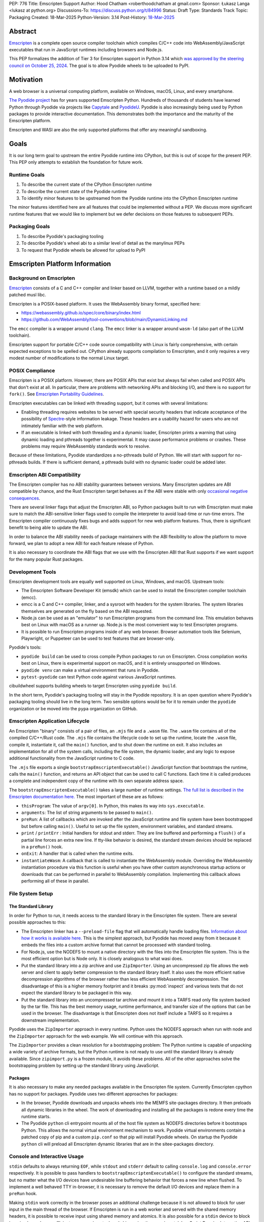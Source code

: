 PEP: 776
Title: Emscripten Support
Author: Hood Chatham <roberthoodchatham at gmail.com>
Sponsor: Łukasz Langa <lukasz at python.org>
Discussions-To: https://discuss.python.org/t/84996
Status: Draft
Type: Standards Track
Topic: Packaging
Created: 18-Mar-2025
Python-Version: 3.14
Post-History: `18-Mar-2025 <https://discuss.python.org/t/84996>`__

========
Abstract
========

`Emscripten <https://emscripten.org/>`__ is a complete open source compiler
toolchain which compiles C/C++ code into WebAssembly/JavaScript executables that
run in JavaScript runtimes including browsers and Node.js.

This PEP formalizes the addition of Tier 3 for Emscripten support in Python 3.14
which `was approved by the steering council on October 25, 2024
<https://github.com/python/steering-council/issues/256>`__. The goal is to allow
Pyodide wheels to be uploaded to PyPI.

==========
Motivation
==========

A web browser is a universal computing platform, available on Windows, macOS,
Linux, and every smartphone.

`The Pyodide project <https://pyodide.org/>`__ has for years supported
Emscripten Python. Hundreds of thousands of students have learned Python through
Pyodide via projects like `Capytale
<https://web.archive.org/web/20241211090946/https://cfp.jupytercon.com/2023/talk/TJ9YEV/>`__
and `PyodideU <https://stanford.edu/~cpiech/bio/papers/pyodideU.pdf>`__. Pyodide
is also increasingly being used by Python packages to provide interactive
documentation. This demonstrates both the importance and the maturity of the
Emscripten platform.

Emscripten and WASI are also the only supported platforms that offer any
meaningful sandboxing.

=====
Goals
=====

It is our long term goal to upstream the entire Pyodide runtime into CPython,
but this is out of scope for the present PEP. This PEP only attempts to
establish the foundation for future work.

-------------
Runtime Goals
-------------

1. To describe the current state of the CPython Emscripten runtime
2. To describe the current state of the Pyodide runtime
3. To identify minor features to be upstreamed from the Pyodide runtime into the
   CPython Emscripten runtime

The minor features identified here are all features that could be implemented
without a PEP. We discuss more significant runtime features that we would like
to implement but we defer decisions on those features to subsequent PEPs.

---------------
Packaging Goals
---------------

1. To describe Pyodide's packaging tooling
2. To describe Pyodide's wheel abi to a similar level of detail as the manylinux
   PEPs
3. To request that Pyodide wheels be allowed for upload to PyPI


===============================
Emscripten Platform Information
===============================

------------------------
Background on Emscripten
------------------------

`Emscripten
<https://emscripten.org/docs/introducing_emscripten/about_emscripten.html>`__
consists of a C and C++ compiler and linker based on LLVM, together with a
runtime based on a mildly patched musl libc.

Emscripten is a POSIX-based platform. It uses the WebAssembly binary format,
specified here:

* https://webassembly.github.io/spec/core/binary/index.html
* https://github.com/WebAssembly/tool-conventions/blob/main/DynamicLinking.md

The ``emcc`` compiler is a wrapper around ``clang``. The ``emcc`` linker is a
wrapper around ``wasm-ld`` (also part of the LLVM toolchain).

Emscripten support for portable C/C++ code source compatibility with Linux is
fairly comprehensive, with certain expected exceptions to be spelled out.
CPython already supports compilation to Emscripten, and it only requires a very
modest number of modifications to the normal Linux target.

----------------
POSIX Compliance
----------------

Emscripten is a POSIX platform. However, there are POSIX APIs that exist but
always fail when called and POSIX APIs that don't exist at all. In particular,
there are problems with networking APIs and blocking I/O, and there is no
support for ``fork()``. See `Emscripten Portability Guidelines
<https://emscripten.org/docs/porting/guidelines/portability_guidelines.html>`__.

Emscripten executables can be linked with threading support, but it comes
with several limitations:

* Enabling threading requires websites to be served with special security headers
  that indicate acceptance of the possibility of `Spectre <https://en.wikipedia.org/wiki/Spectre_(security_vulnerability)>`__-style information
  leakage. These headers are a usability hazard for users who are not intimately
  familiar with the web platform.

* If an executable is linked with both threading and a dynamic loader, Emscripten
  prints a warning that using dynamic loading and pthreads together is
  experimental. It may cause performance problems or crashes. These problems may
  require WebAssembly standards work to resolve.

Because of these limitations, Pyodide standardizes a no-pthreads build of
Python. We will start with support for no-pthreads builds. If there is
sufficient demand, a pthreads build with no dynamic loader could be added later.

----------------------------
Emscripten ABI Compatibility
----------------------------

The Emscripten compiler has no ABI stability guarantees between versions. Many
Emscripten updates are ABI compatible by chance, and the Rust Emscripten target
behaves as if the ABI were stable with only `occasional negative consequences
<https://github.com/rust-lang/rust/issues/131467>`__.

There are several linker flags that adjust the Emscripten ABI, so Python
packages built to run with Emscripten must make sure to match the ABI-sensitive
linker flags used to compile the interpreter to avoid load-time or run-time
errors. The Emscripten compiler continuously fixes bugs and adds support for new
web platform features. Thus, there is significant benefit to being able to
update the ABI.

In order to balance the ABI stability needs of package maintainers with the ABI
flexibility to allow the platform to move forward, we plan to adopt a new ABI
for each feature release of Python.

It is also necessary to coordinate the ABI flags that we use with the Emscripten
ABI that Rust supports if we want support for the many popular Rust packages.

-----------------
Development Tools
-----------------

Emscripten development tools are equally well supported on Linux, Windows, and
macOS. Upstream tools:

* The Emscripten Software Developer Kit (emsdk) which can be used to install the
  Emscripten compiler toolchain (emcc).
* emcc is a C and C++ compiler, linker, and a sysroot with headers for the
  system libraries. The system libraries themselves are generated on the fly
  based on the ABI requested.
* Node.js can be used as an "emulator" to run Emscripten programs from the
  command line. This emulation behaves best on Linux with macOS as a runner up.
  Node.js is the most convenient way to test Emscripten programs.
* It is possible to run Emscripten programs inside of any web browser. Browser
  automation tools like Selenium, Playwright, or Puppeteer can be used to test
  features that are browser-only.

Pyodide's tools:

* ``pyodide build`` can be used to cross compile Python packages to run on
  Emscripten. Cross compilation works best on Linux, there is experimental
  support on macOS, and it is entirely unsupported on Windows.
* ``pyodide venv`` can make a virtual environment that runs in Pyodide.
* ``pytest-pyodide`` can test Python code against various JavaScript runtimes.

cibuildwheel supports building wheels to target Emscripten using ``pyodide build``.

In the short term, Pyodide's packaging tooling will stay in the Pyodide
repository. It is an open question where Pyodide's packaging tooling should live
in the long term. Two sensible options would be for it to remain under the
``pyodide`` organization or be moved into the ``pypa`` organization on GitHub.


--------------------------------
Emscripten Application Lifecycle
--------------------------------

An Emscripten "binary" consists of a pair of files, an ``.mjs`` file and a
``.wasm`` file. The ``.wasm`` file contains all of the compiled C/C++/Rust code.
The ``.mjs`` file contains the lifecycle code to set up the runtime, locate the
``.wasm`` file, compile it, instantiate it, call the ``main()`` function, and to
shut down the runtime on exit. It also includes an implementation for all of the
system calls, including the file system, the dynamic loader, and any logic to
expose additional functionality from the JavaScript runtime to C code.

The ``.mjs`` file exports a single ``bootstrapEmscriptenExecutable()``
JavaScript function that bootstraps the runtime, calls the ``main()`` function,
and returns an API object that can be used to call C functions. Each time it is
called produces a complete and independent copy of the runtime with its own
separate address space.

The ``bootstrapEmscriptenExecutable()`` takes a large number of runtime
settings. `The full list is described in the Emscripten documentation here.
<https://emscripten.org/docs/api_reference/module.html#id3>`__ The most
important of these are as follows:

* ``thisProgram``: The value of ``argv[0]``. In Python, this makes its way into
  ``sys.executable``.
* ``arguments``: The list of string arguments to be passed to ``main()``.
* ``preRun``: A list of callbacks which are invoked after the JavaScript runtime
  and file system have been bootstrapped but before calling ``main()``. Useful
  to set up the file system, environment variables, and standard streams.
* ``print`` / ``printErr`` : Initial handlers for stdout and stderr. They are
  line buffered and performing a ``flush()`` of a partial line forces an extra
  new line. If tty-like behavior is desired, the standard stream devices should
  be replaced in a ``preRun()`` hook.
* ``onExit``: A handler that is called when the runtime exits.
* ``instantiateWasm``: A callback that is called to instantiate the WebAssembly
  module. Overriding the WebAssembly instantiation procedure via this function
  is useful when you have other custom asynchronous startup actions or downloads
  that can be performed in parallel to WebAssembly compilation. Implementing
  this callback allows performing all of these in parallel.


-----------------
File System Setup
-----------------

The Standard Library
====================

In order for Python to run, it needs access to the standard library in the
Emscripten file system. There are several possible approaches to this:

* The Emscripten linker has a ``--preload-file`` flag that will automatically
  handle loading files. `Information about how it works is available here.
  <https://emscripten.org/docs/porting/files/packaging_files.html#packaging-using-emcc>`__
  This is the simplest approach, but Pyodide has moved away from it because it
  embeds the files into a custom archive format that cannot be processed with
  standard tooling.

* For Node.js, use the NODEFS to mount a native directory with the files into the
  Emscripten file system. This is the most efficient option but is Node only. It
  is closely analogous to what wasi does.

* Put the standard library into a zip archive and use ``ZipImporter``. Using an
  uncompressed zip file allows the web server and client to apply better
  compression to the standard library itself. It also uses the more efficient
  native decompression algorithms of the browser rather than less efficient
  WebAssembly decompression. The disadvantage of this is a higher memory
  footprint and it breaks :py:mod:`inspect` and various tests that do not expect the
  standard library to be packaged in this way.

* Put the standard library into an uncompressed tar archive and mount it into a
  TARFS read only file system backed by the tar file. This has the best memory
  usage, runtime performance, and transfer size of the options that can be used
  in the browser. The disadvantage is that Emscripten does not itself include a
  TARFS so it requires a downstream implementation.

Pyodide uses the ``ZipImporter`` approach in every runtime. Python uses the
NODEFS approach when run with node and the ``ZipImporter`` approach for the web
example. We will continue with this approach.

The ``ZipImporter`` provides a clean resolution for a bootstrapping problem: The
Python runtime is capable of unpacking a wide variety of archive formats, but
the Python runtime is not ready to use until the standard library is already
available. Since ``zipimport.py`` is a frozen module, it avoids these problems.
All of the other approaches solve the bootstrapping problem by setting up the
standard library using JavaScript.

Packages
========

It is also necessary to make any needed packages available in the Emscripten
file system. Currently Emscripten cpython has no support for packages. Pyodide
uses two different approaches for packages:

* In the browser, Pyodide downloads and unpacks wheels into the MEMFS
  site-packages directory. It then preloads all dynamic libraries in the wheel.
  The work of downloading and installing all the packages is redone every time
  the runtime starts.

* The Pyodide ``python`` cli entrypoint mounts all of the host file system as
  NODEFS directories before it bootstraps Python. This allows the normal virtual
  environment mechanism to work. Pyodide virtual environments contain a patched
  copy of pip and a custom ``pip.conf`` so that pip will install Pyodide wheels.
  On startup the Pyodide ``python`` cli will preload all Emscripten dynamic
  libraries that are in the sitee-packages directory.


-----------------------------
Console and Interactive Usage
-----------------------------

``stdin`` defaults to always returning ``EOF``, while ``stdout`` and ``stderr``
default to calling ``console.log`` and ``console.error`` respectively. It is
possible to pass handlers to ``bootstrapEmscriptenExecutable()`` to configure
the standard streams, but no matter what the I/O devices have undesirable line
buffering behavior that forces a new line when flushed. To implement a well
behaved TTY in-browser, it is necessary to remove the default I/O devices and
replace them in a ``preRun`` hook.

Making ``stdin`` work correctly in the browser poses an additional challenge
because it is not allowed to block for user input in the main thread of the
browser. If Emscripten is run in a web worker and served with the shared memory
headers, it is possible to receive input using shared memory and atomics. It is
also possible for a ``stdin`` device to block in a simpler and more efficient
manner using stack switching using the experimental JavaScript Promise
Integration API.

Pyodide replaces the standard I/O devices in order to fix the line buffering
behavior. When Pyodide is run in Node.js, ``stdin``, ``stdout``, and ``stderr`` are
by default connected to ``process.stdin``, ``process.stdout``, and
``process.stderr`` and so the standard streams work as a tty out of the box.
Pyodide also ensures that ``shutil.get_terminal_size`` returns results
consistent with ``process.stdout.rows`` and ``process.stdout.columns``. Pyodide
currently has no support for stack switching ``stdin``.

Currently, the Emscripten Python Node.js runner uses the default I/O that
Emscripten provides. The web example uses ``Atomics`` for ``stdin`` and has
custom ``stdout`` and ``stderr`` handlers, but they exhibit the undesirable line
buffering behavior. We will upstream the standard streams behaviors from
Pyodide.

In the long term, we hope to implement stack switching ``stdin`` devices, but
that is out of scope for this PEP.


-----------------
Dynamic Libraries
-----------------

Main Thread Synchronous Loading Limit
=====================================

In the main browser thread, a dynamic library can only be loaded synchronously
if it is at most 4 kilobytes. This excludes most nontrivial dynamic libraries.
This limit is not present in Node.js and can be avoided by using a web worker. If
stack switching is available, then it is possible to make ``dlopen()`` stack
switch in order to instantiate a dynamic library synchronously.

To avoid the synchronous loading limit, Pyodide currently preloads all dynamic
libraries present in a wheel when installing the wheel (or on startup). This is
a significant disadvantage with packages like SciPy that include a very large
number of shared libraries that are expected to be only loaded on demand.
Pyodide will implement a solution based on stack switching as it becomes more
widely available in runtimes.

Emscripten Python only loads extension module dynamic libraries when they are
imported. This approach is simpler and more efficient when it works. The web
example runs in a web worker and the cli runner runs in Node so neither of these
have the synchronous loading limit. We will continue with this approach in
Emscripten Python.

In the long run, we hope to implement a stack switching ``dlopen``, but that is
out of scope for this PEP.

Missing RPATH Support
=====================

Another important limitation of the Emscripten dynamic loader is that it does
not currently have RPATH support. Pyodide's present workaround is as follows:
``auditwheel-emscripten`` places shared library dependencies that are vendored
into a package in a ``${package}.libs`` folder, following auditwheel's
convention. Pyodide patches the dynamic loader to treat this ``${package}.libs``
folder as if it were on the RPATH of all of the dynamic libraries in the wheel.

In Emscripten 4.0.5, we have updated the shared object file format, ``wasm-ld``
and ``emcc`` to accept an ``-rpath`` flag. We are still working on updating the
dynamic loader to respect the rpath, but we expect this will be finished in the
next Emscripten release. Pyodide will then switch to using the RPATH and drop
the patch on the dynamic loader.

Emscripten Python currently uses the unpatched dynamic loader and so cannot load
extension modules that depend on vendored dynamic libraries via DT_NEEDED.
Extension modules can load dynamic libraries via DT_NEEDED if they are in the
system ``lib`` directory. We will wait to resolve this until we have fixed the
Emscripten dynamic loader upstream. When Emscripten Python is built with a
compatible version of Emscripten, it will automatically pick up support for
wheels with vendored dynamic libraries.


Traps and Uncaught Exceptions
=============================

We consider the C runtime state to be corrupted if there is a WebAssembly trap,
an unhandled JavaScript exception, or an uncaught WebAssembly throw instruction.

Unlike in other platforms, there is no operating system to shut down the
executable when there is a trap or other unrecoverable corruption of the libc
runtime. We need to provide our own code to print tracebacks, dump the memory,
or do whatever else is helpful for debugging a crash. If we expose a JavaScript
API, we also must ensure that it is disabled after an unrecoverable crash to
prevent downstream users from observing the Python runtime in an inconsistent
state.

In order to detect fatal errors, Pyodide uses the following approach: all
fallable calls from WebAssembly into JavaScript are wrapped with a JavaScript
try/catch block. Any caught JavaScript exceptions are translated into Python
exceptions. This ensures that any recoverable JavaScript error is caught before
it unwinds through any WebAssembly frames. All entrypoints to WebAssembly are
also wrapped with JavaScript try/catch blocks. Any exceptions caught there have
unwound WebAssembly frames and are thus considered to be fatal errors (though
there is a special case to handle ``exit()``). This requires foundational
integration with the Python/JavaScript foreign function interface.

When the Pyodide runtime catches a fatal exception, it introspects the error to
determine whether it came from a trap, a logic error in a system call, a
``setjmp()`` without a ``longjmp()``, or a libcxxabi call to ``__cxa_throw()``
(an uncaught C++ exception or Rust panic). We render as informative an error
message as we can. We also call ``_Py_DumpTraceback()`` so we can display a
Python traceback in addition to the JS/WebAssembly traceback. It also disables
the JavaScript API so that further attempts to call into Python result in an
error saying that the runtime has fatally failed.

Normally, WebAssembly symbols are stripped so the WebAssembly frames are not
very useful. Compiling and linking with ``-g2`` (or a higher debug setting)
ensures that WebAssembly symbols are included and they will appear in the
traceback.

Because Emscripten Python currently has no JavaScript API and no foreign function
interface, the situation is much simpler. The Python Node.js runner wraps the call
to ``bootstrapEmscriptenExecutable()`` in a try/catch block. If an exception is
caught, it displays the JavaScript exception and calls ``_Py_DumpTraceback()``.
It then exits with code 1. We will stick with this approach until we add either
a JavaScript API or foreign function interface, which is out of scope for this PEP.

=============
Specification
=============

-------------
Scope of Work
-------------

Adding Emscripten as a Tier 3 platform only requires adding support for
compiling an Emscripten-compatible build from the unpatched CPython source code.
It does not necessarily require there to be any officially distributed
Emscripten artifacts on python.org, although these could be added in the future.
In the short term, they will continue to be distributed downstream with Pyodide.

Emscripten will be built using the same configure and Makefile system as other
POSIX platforms, and must therefore be built on a POSIX platform. Both Linux and
macOS will be supported.

A Python CLI entrypoint will be provided, which among other things can be used
to execute the test suite.

-------
Linkage
-------

It is only supported to statically link the Python interpreter. We use `EM_JS
<https://emscripten.org/docs/api_reference/emscripten.h.html#c.EM_JS>`__
functions in the interpreter for various purposes. It is possible to dynamically
link object files that include ``EM_JS`` functions, but their behavior deviates
significantly from their behavior in static builds. For this reason, it would
require special work to support. If a use case for dynamically linking the
interpreter in Emscripten emerges, we can evaluate how much effort would be
required to support it.

----------------
Standard Library
----------------

Unsupported Modules
===================

See https://pyodide.org/en/stable/usage/wasm-constraints.html#removed-modules.

Removed Modules
---------------

The following modules are removed from the standard library to reduce download
size and since they currently wouldn't work in the WebAssembly VM.

- curses
- dbm
- ensurepip
- fcntl
- grp
- idlelib
- msvcrt
- pwd
- resource
- syslog
- termios
- tkinter
- turtle
- turtledemo
- venv
- winreg
- winsound

Included but not Working Modules
--------------------------------

The following modules can be imported, but are not functional:

- multiprocessing
- threading
- sockets

as well as any functionality that requires these.

The following are present but cannot be imported due to a dependency on the
termios package which has been removed:

- pty
- tty


Platform Identification
=======================

``sys.platform`` will return ``"emscripten"``. Although Emscripten attempts to
be compatible with Linux, the differences are significant enough that a distinct
name is justified. This is consistent with the return value from ``os.uname()``.

There is also ``sys._emscripten_info`` which includes the Emscripten version and
the runtime (either ``navigator.userAgent`` in a browser or ``"Node js" +
process.version`` in Node.js).

---------------
Signals Support
---------------

WebAssembly does not have native support for signals. Furthermore, on a
non-pthreads build, the address space of the WebAssembly module is not shared,
so it is impossible for any thread capable of seeing an interrupt to write to
the eval breaker while the Python interpreter is running code. To work around
this, there are two possible solutions:

* If Emscripten is run in a web worker and served with the shared memory headers,
  it is possible to use shared memory outside of the WebAssembly address space
  as a signal buffer. A signal handling UI thread can write the desired signal
  into the signal buffer. The interpreter can periodically check the state of
  this signal buffer in the eval breaker code. Checking the signal buffer is
  slow compared to checking the eval breaker in native platforms, so we do only
  do it once every 50 times through the eval breaker. See
  `Python/emscripten_signal.c
  <https://github.com/python/cpython/blob/2bef8ea8ea045d20394f0daec7a5c5b1046a4e22/Python/emscripten_signal.c>`__
* Using stack switching, we can occasionally switch the stack and allow the
  JavaScript event loop to go around, then check the state of a signal buffer.
  This requires the experimental JavaScript Promise Integration API, and would
  be best used with the techniques for optimizing long tasks described `in this
  article <https://web.dev/articles/optimize-long-tasks>`__

Emscripten Python has already implemented the solution based on shared memory,
and it is in use in Pyodide.

Eventually, we hope to implement stack-switching-based signals so that it is
possible to use signals in the main thread of node and the browser, as well as
in in web pages that are not served with the shared memory headers. We will need
to keep the shared memory based approach as well, both for backwards
compatibility and because it is more efficient when it is possible. However,
this is out of scope for this PEP.


----------------------
Function Pointer Casts
----------------------

`Section 6.3.2.3, paragraph 8
<https://www.open-std.org/JTC1/SC22/WG14/www/docs/n1256.pdf#page=60>`__ of the C
standard reads:

    A pointer to a function of one type may be converted to a pointer to a
    function of another type and back again; the result shall compare equal to
    the original pointer. If a converted pointer is used to call a function
    whose type is not compatible with the pointed-to type, the behavior is
    undefined.

However, most platforms have the same behavior: if a function is called with too
many arguments, the extra arguments are ignored; if a function is called with
too few arguments, the extra arguments are filled in with garbage.

On the other hand, the WebAssembly spec defines calling a function with the
wrong signature to trap (`see step 18 in the execution of call_indirect
<https://webassembly.github.io/spec/core/exec/instructions.html#xref-syntax-instructions-syntax-instr-control-mathsf-call-indirect-x-y)>`__.

It is common for Python extension modules to cast a function to a different
signature and call it with the different signature. For instance, many C
extensions define a ``METH_NOARGS`` function to take 0 or 1 argument. The
interpreter calls it with two arguments, the first of which is the Python module
object and the second of which is always ``NULL``. In order to make these
extension modules work without changing their source code, we need special
handling.

Initially, we resolved this problem by calling out to JavaScript and having
JavaScript call the function pointer. When calling a WebAssembly function from
JavaScript, missing arguments are treated as zero and extra arguments are
ignored (`see step 7 here
<https://webassembly.github.io/spec/js-api/index.html#call-an-exported-function)>`__.
This works, but has the disadvantage of being slow and breaking stack switching
-- it is not possible to stack switch through JavaScript frames.

Using the wasm-gc `ref.test
<https://webassembly.github.io/gc/core/exec/instructions.html#xref-syntax-instructions-syntax-instr-ref-mathsf-ref-test-mathit-rt>`__
instruction, we can query the type of the function pointer and manually fix up
the argument list.

wasm-gc is a relatively new feature for WebAssembly runtimes, so we attempt to
use a wasm-gc based function pointer cast trampoline if possible and fall back
to a JS trampoline if not. Every JavaScript runtime that supports stack
switching also supports wasm-gc, so this ensures that stack switching works on
every platform runtime that supports it. The one wrinkle is that iOS 18 ships a
broken implementation of wasm-gc so we have to special case it.

`See here for the full implementation details.
<https://github.com/python/cpython/blob/98fa4a49fecbac3c990a25ce5d300592dad31be0/Python/emscripten_trampoline.c>`__

The function pointer cast handling is fully implemented in cpython. Pyodide uses
exactly the same code as upstream.


------------
CI Resources
------------

Pyodide can be built and tested on any Linux with a reasonably recent version of
Node.js. Anaconda has offered to provide physical hardware to run Emscripten
buildbots, maintained by Russell Keith-Magee.

CPython does not currently test Tier 3 platforms on GitHub Actions, but if this
ever changes, their Linux runners are able to build and test Emscripten Python.

---------
Packaging
---------

Existing Package Support
========================

Pyodide currently maintains ports of 255 different packages at the time of this
writing, including major scientific Python packages like NumPy, SciPy, pandas,
Polars, scikit-learn, OpenCV, PyArrow, and Pillow as well as general purpose
packages like aiohttp, Requests, Pydantic, cryptography, and orjson.

About 60 packages are also testing against Pyodide in their CI, including NumPy,
pandas, awkward-cpp, scikit-image, statsmodels, PyArrow, Hypothesis, and PyO3.

Emscripten Wheel Format
=======================

Emscripten wheels will use either the format ``emscripten_<version>_wasm32`` or
``pyodide_<abi>_wasm32``. For example:

* ``emscripten_3_1_58_wasm32``
* ``pyodide_2025_0_wasm32``

The first triple is ambiguous, since even with Emscripten 3.1.58 it is possible
to link dynamic libraries that require a large number of distinct ABIs,
depending on linker and compiler options. It is our intent that the
``pyodide_2025_0`` specifies the particular ABI. Thus, the relationship between
``pyodide_<abi>`` and ``emscripten_<version>`` is intended to be the same as the
relationship between ``manylinux<version>`` and ``linux``.

The specification of the ``pyodide_<abi>`` ABI includes:

* Which version of the Emscripten compiler is used
* What libraries are statically linked with the interpreter
* What stack unwinding ABI is to be used
* Which runtime platform features are required to be present

and a handful of other similar details that affect the ABI.

The ABI is selected by choosing the appropriate version of the Emscripten
compiler and passing appropriate compiler and linker flags. It is possible for
other people to build their own Python interpreter that is compatible with the
Pyodide ABI, it is not necessary to use the Pyodide distribution itself.

The ``pyodide build`` tool knows how to create wheels that match our ABI. As an
alternative,
`the auditwheel-emscripten tool <https://github.com/ryanking13/auditwheel-emscripten>`__
is capable of performing basic compatibility checks, vendoring shared libraries,
and retagging the wheel from ``emscripten_<version>`` to ``pyodide_<abi>``. Unlike
with manylinux, there is no need for a Docker container to build the
``pyodide_<abi>`` wheels. All that is needed is a Linux machine and appropriate
versions of Python, Node.js, and Emscripten.


------
PEP 11
------

:pep:`11` will be updated to indicate that Emscripten is supported, specifically
the triples ``wasm32-unknown-emscripten_xx_xx_xx``.

Russell Keith-Magee will serve as the initial core team contact for these ABIs.


===========
Future Work
===========

-------------------------------------------------
Improving Cross Builds in the Packaging Ecosystem
-------------------------------------------------

Python now supports four non-self-hosting platforms: iOS, Android, WASI, and
Emscripten. All of them will need to build packages via cross builds. Currently,
``pyodide-build`` allows building a very large number of Python packages for
Emscripten, but it relies on a giant pile of hacks. In the long run, we would
like to make the packaging ecosystem support cross builds in a sane way.


-----------------------------------------
Pyodide Runtime Features to be Upstreamed
-----------------------------------------

This is a collection of Pyodide runtime features that are out of scope for this
PEP and for the Python 3.14 development cycle but we would like to upstream in
the future.

JavaScript API for Bootstrapping
================================

Currently we offer no stable API for bootstrapping Python. Instead, we use `one
collection of settings for the Node.js CLI entrypoint
<https://github.com/python/cpython/blob/98fa4a49fecbac3c990a25ce5d300592dad31be0/Tools/wasm/emscripten/node_entry.mjs#L33-L46>`__
and `a separate collection of settings for the browser demo
<https://github.com/python/cpython/blob/98fa4a49fecbac3c990a25ce5d300592dad31be0/Tools/wasm/emscripten/web_example/python.worker.mjs#L64-L88>`__.

The Emscripten executable startup API is complicated and there are many possible
configurations that are broken. Pyodide offers a simpler set of options than
Emscripten. This gives downstream users a lot of flexibility while allowing us
to maintain a small number of tested configurations. It also reduces downstream
code duplication.

Eventually, we would like to upstream Pyodide's bootstrapping API. In the short
term, to keep things simple we will support no JavaScript API.

FFI
===

Because Emscripten supports POSIX, a significant number of tasks can be achieved
using the ``os`` module. However, many fundamental operations in JavaScript
runtimes are not possible via POSIX APIs. Pyodide's approach is to specify a
mapping between the JavaScript object model and the Python object model and a
calling convention that allows high level bidirectional integration.

Asyncio
=======

Most JavaScript primitives are asynchronous. The JavaScript thread that Python
runs in already has an event loop. It it not too difficult to implement a Python
event loop that defers all actual work to the JavaScript event loop,
`implemented in Pyodide here <https://github.com/pyodide/pyodide/blob/b3721fd5e9c7981216c4604025e2617e53f9726a/src/py/pyodide/webloop.py>`__.

This is logically dependent on having at least some limited JavaScript FFI
because the only way to schedule tasks on the JavaScript event loop is via a
call out to JavaScript.

One cause of incompatibility is that it is not possible to control the life
cycle of the event loop from within a JavaScript isolate. This makes
``asyncio.run()`` and similar things not work.

Using stack switching it is also possible to make a coroutine out of
"synchronous" Python frames. These stack switching coroutines are scheduled on
the same event loop as ordinary Python coroutines and are fully reentrant. This
is fully implemented in Pyodide.


=======================
Backwards Compatibility
=======================

Adding a new platform does not introduce any backwards compatibility concerns to
CPython itself. However, there may be some backwards compatibility implications
on Pyodide users. There are a large number of existing users of Pyodide, so it
is important when upstreaming features from Pyodide into Python that we take
care to minimize backwards incompatibility. We will also need a way to disable
partially-upstreamed features so that Pyodide can replace them with more
complete versions downstream.

These backwards compatibility concerns impact not just the runtime but also the
packaging system.


=====================
Security Implications
=====================

Adding a new platform does not add any new security implications.


=================
How to Teach This
=================

The education needs related to this PEP relate to two groups of developers.

First, web developers will need to know how to build Python and use it in a
website, along with their own Python code and any supporting packages, and how
to use them all at runtime. The documentation will cover this in a similar form
to the existing Windows embeddable package. In the short term, we will encourage
developers to use Pyodide if at all possible.

Second, developers of packages with binary components need to know how to build
and release them for Emscripten (see Packaging).


========================
Reference Implementation
========================

Pyodide.


=========
Copyright
=========

This document is placed in the public domain or under the CC0-1.0-Universal
license, whichever is more permissive.
